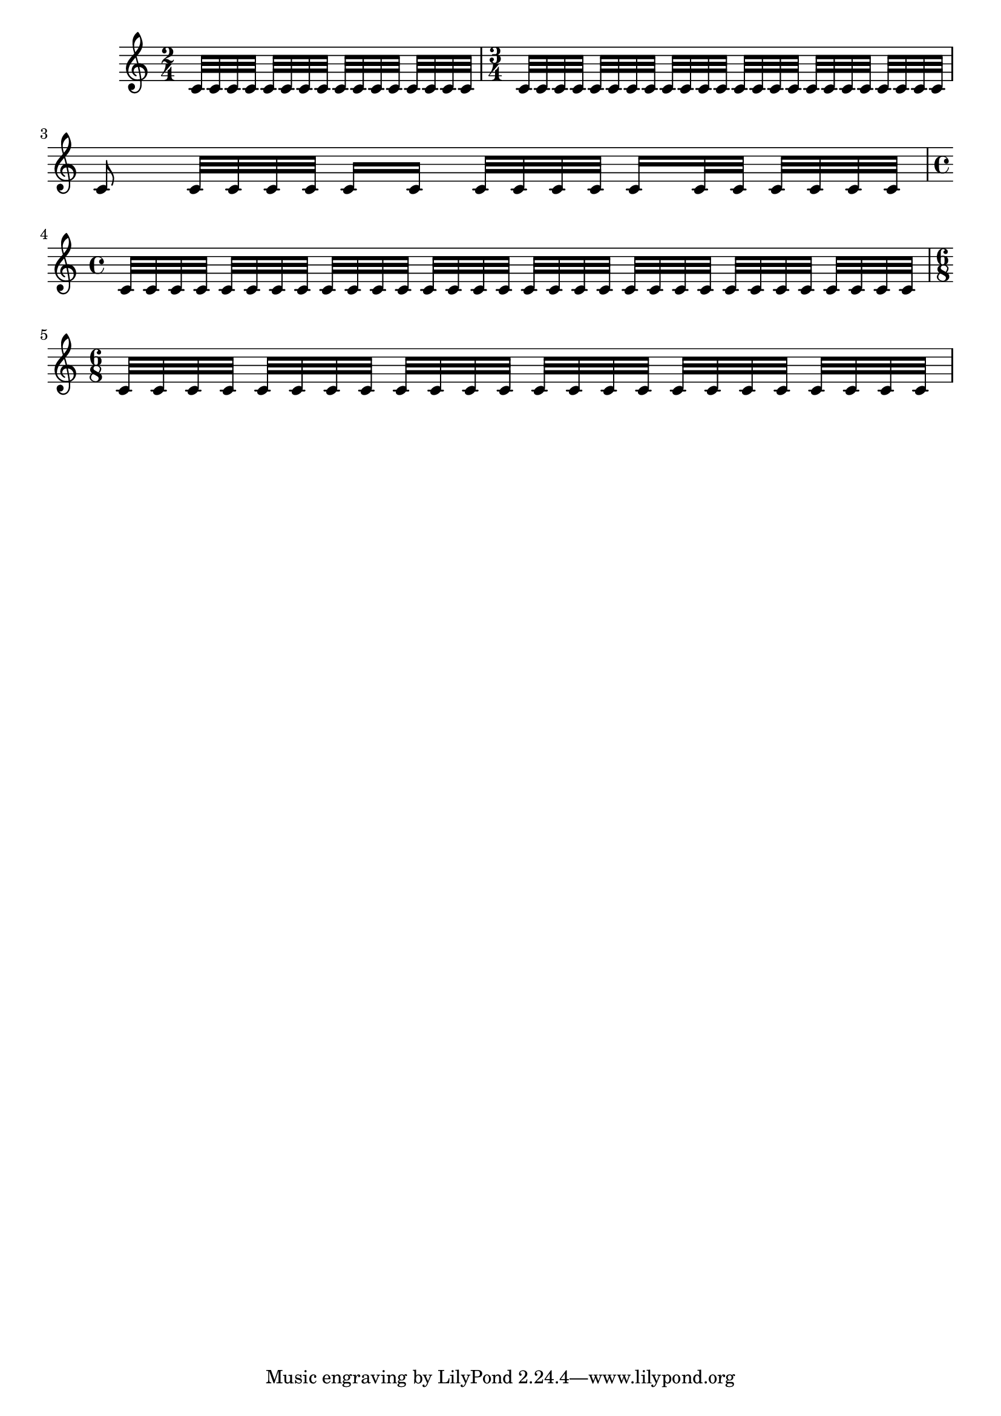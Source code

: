 \version "2.19.0"

\header {

  doctitle = "beamExceptions"

  texinfo = "beamExceptions is used to modify the automatic beaming for certain durations;
  the expected grouping is given after the note duration"

}

\relative c' {
  \time 2/4
  \set Score.beamExceptions =
    \beamExceptions \repeat unfold 4 { 32[ 32 32 32] }
  \repeat unfold 16 c32
  \time 3/4
  \set Score.beamExceptions =
    \beamExceptions \repeat unfold 6 { 32[ 32 32 32] }
  \repeat unfold 24 c32
  c8 c32 c32 c32 c32 c16 c16 c32 c32 c32 c32 c16 c32 c32 c32 c32 c32 c32
  \time 4/4
  \set Score.beamExceptions =
    \beamExceptions \repeat unfold 8 { 32[ 32 32 32] }
  \repeat unfold 32 c32
  \time 6/8
  \set Score.beamExceptions =
    \beamExceptions \repeat unfold 6 { 32[ 32 32 32] }
  \repeat unfold 24 c32
}
